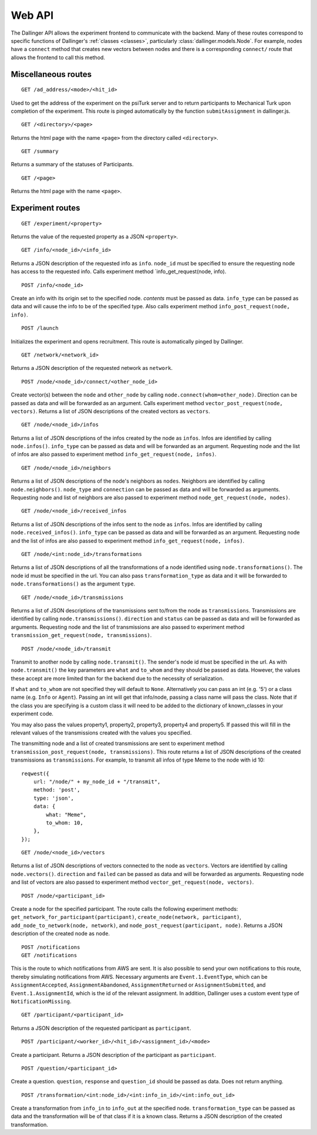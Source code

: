 Web API
=======

The Dallinger API allows the experiment frontend to communicate with the
backend. Many of these routes correspond to specific functions of
Dallinger's :ref:`classes <classes>`, particularly
:class:`dallinger.models.Node`. For example,
nodes have a ``connect`` method that creates new vectors between nodes
and there is a corresponding ``connect/`` route that allows the frontend
to call this method.

Miscellaneous routes
^^^^^^^^^^^^^^^^^^^^

::

    GET /ad_address/<mode>/<hit_id>

Used to get the address of the experiment on the psiTurk server and to return
participants to Mechanical Turk upon completion of the experiment. This route
is pinged automatically by the function ``submitAssignment`` in dallinger.js.

::

    GET /<directory>/<page>

Returns the html page with the name ``<page>`` from the directory called
``<directory>``.

::

    GET /summary

Returns a summary of the statuses of Participants.

::

    GET /<page>

Returns the html page with the name ``<page>``.

Experiment routes
^^^^^^^^^^^^^^^^^

::

    GET /experiment/<property>

Returns the value of the requested property as a JSON ``<property>``.

::

    GET /info/<node_id>/<info_id>

Returns a JSON description of the requested info as ``info``.
``node_id`` must be specified to ensure the requesting node has access
to the requested info. Calls experiment method
\`info\_get\_request(node, info).

::

    POST /info/<node_id>

Create an info with its origin set to the specified node. *contents*
must be passed as data. ``info_type`` can be passed as data and will
cause the info to be of the specified type. Also calls experiment method
``info_post_request(node, info)``.

::

    POST /launch

Initializes the experiment and opens recruitment. This route is
automatically pinged by Dallinger.

::

    GET /network/<network_id>

Returns a JSON description of the requested network as ``network``.

::

    POST /node/<node_id>/connect/<other_node_id>

Create vector(s) between the ``node`` and ``other_node`` by calling
``node.connect(whom=other_node)``. Direction can be passed as data and
will be forwarded as an argument. Calls experiment method
``vector_post_request(node, vectors)``. Returns a list of JSON
descriptions of the created vectors as ``vectors``.

::

    GET /node/<node_id>/infos

Returns a list of JSON descriptions of the infos created by the node as
``infos``. Infos are identified by calling ``node.infos()``.
``info_type`` can be passed as data and will be forwarded as an
argument. Requesting node and the list of infos are also passed to
experiment method ``info_get_request(node, infos)``.

::

    GET /node/<node_id>/neighbors

Returns a list of JSON descriptions of the node's neighbors as
``nodes``. Neighbors are identified by calling ``node.neighbors()``.
``node_type`` and ``connection`` can be passed as data and will be
forwarded as arguments. Requesting node and list of neighbors are also
passed to experiment method ``node_get_request(node, nodes)``.

::

    GET /node/<node_id>/received_infos

Returns a list of JSON descriptions of the infos sent to the node as
``infos``. Infos are identified by calling ``node.received_infos()``.
``info_type`` can be passed as data and will be forwarded as an
argument. Requesting node and the list of infos are also passed to
experiment method ``info_get_request(node, infos)``.

::

    GET /node/<int:node_id>/transformations

Returns a list of JSON descriptions of all the transformations of a node
identified using ``node.transformations()``. The node id must be
specified in the url. You can also pass ``transformation_type`` as data
and it will be forwarded to ``node.transformations()`` as the argument
``type``.

::

    GET /node/<node_id>/transmissions

Returns a list of JSON descriptions of the transmissions sent to/from
the node as ``transmissions``. Transmissions are identified by calling
``node.transmissions()``. ``direction`` and ``status`` can be passed as
data and will be forwarded as arguments. Requesting node and the list of
transmissions are also passed to experiment method
``transmission_get_request(node, transmissions)``.

::

    POST /node/<node_id>/transmit

Transmit to another node by calling ``node.transmit()``. The sender's
node id must be specified in the url. As with ``node.transmit()`` the
key parameters are ``what`` and ``to_whom`` and they should be passed
as data. However, the values these accept are more limited than for
the backend due to the necessity of serialization.

If ``what`` and ``to_whom`` are not specified they will default to
``None``. Alternatively you can pass an int (e.g. '5') or a class name
(e.g. ``Info`` or ``Agent``). Passing an int will get that info/node,
passing a class name will pass the class. Note that if the class you
are specifying is a custom class it will need to be added to the
dictionary of known\_classes in your experiment code.

You may also pass the values property1, property2, property3,
property4 and property5. If passed this will fill in the relevant
values of the transmissions created with the values you specified.

The transmitting node and a list of created transmissions are sent to
experiment method ``transmission_post_request(node, transmissions)``.
This route returns a list of JSON descriptions of the created
transmissions as ``transmissions``. For example, to transmit all infos
of type Meme to the node with id 10:

::

    reqwest({
        url: "/node/" + my_node_id + "/transmit",
        method: 'post',
        type: 'json',
        data: {
            what: "Meme",
            to_whom: 10,
        },
    });

::

    GET /node/<node_id>/vectors

Returns a list of JSON descriptions of vectors connected to the node as
``vectors``. Vectors are identified by calling ``node.vectors()``.
``direction`` and ``failed`` can be passed as data and will be forwarded
as arguments. Requesting node and list of vectors are also passed to
experiment method ``vector_get_request(node, vectors)``.

::

    POST /node/<participant_id>

Create a node for the specified participant. The route calls the
following experiment methods:
``get_network_for_participant(participant)``,
``create_node(network, participant)``,
``add_node_to_network(node, network)``, and
``node_post_request(participant, node)``. Returns a JSON description of
the created node as ``node``.

::

    POST /notifications
    GET /notifications

This is the route to which notifications from AWS are sent. It is also
possible to send your own notifications to this route, thereby
simulating notifications from AWS. Necessary arguments are
``Event.1.EventType``, which can be ``AssignmentAccepted``,
``AssignmentAbandoned``, ``AssignmentReturned`` or
``AssignmentSubmitted``, and ``Event.1.AssignmentId``, which is the id
of the relevant assignment. In addition, Dallinger uses a custom event
type of ``NotificationMissing``.

::

    GET /participant/<participant_id>

Returns a JSON description of the requested participant as
``participant``.

::

    POST /participant/<worker_id>/<hit_id>/<assignment_id>/<mode>

Create a participant. Returns a JSON description of the participant as
``participant``.

::

    POST /question/<participant_id>

Create a question. ``question``, ``response`` and ``question_id`` should
be passed as data. Does not return anything.

::

    POST /transformation/<int:node_id>/<int:info_in_id>/<int:info_out_id>

Create a transformation from ``info_in`` to ``info_out`` at the
specified node. ``transformation_type`` can be passed as data and the
transformation will be of that class if it is a known class. Returns a
JSON description of the created transformation.
